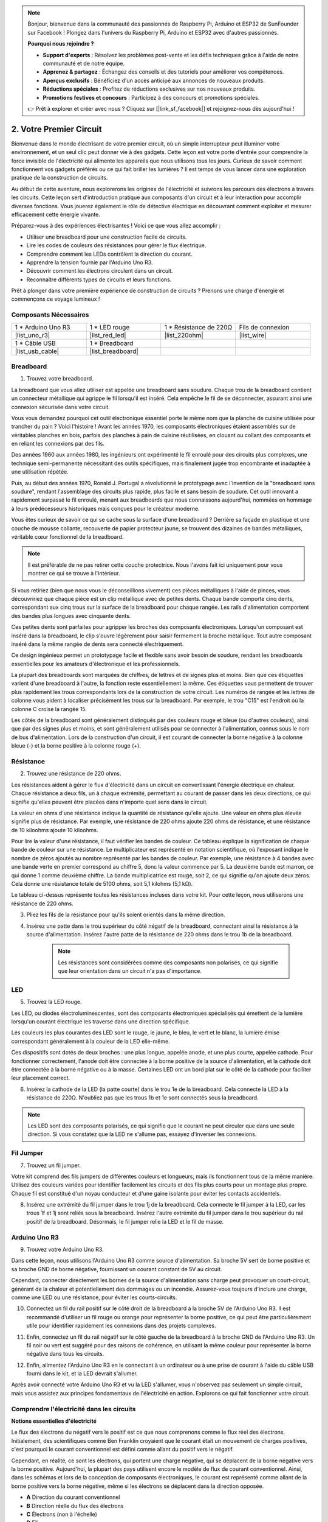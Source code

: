 .. note::

    Bonjour, bienvenue dans la communauté des passionnés de Raspberry Pi, Arduino et ESP32 de SunFounder sur Facebook ! Plongez dans l'univers du Raspberry Pi, Arduino et ESP32 avec d'autres passionnés.

    **Pourquoi nous rejoindre ?**

    - **Support d'experts** : Résolvez les problèmes post-vente et les défis techniques grâce à l'aide de notre communauté et de notre équipe.
    - **Apprenez & partagez** : Échangez des conseils et des tutoriels pour améliorer vos compétences.
    - **Aperçus exclusifs** : Bénéficiez d'un accès anticipé aux annonces de nouveaux produits.
    - **Réductions spéciales** : Profitez de réductions exclusives sur nos nouveaux produits.
    - **Promotions festives et concours** : Participez à des concours et promotions spéciales.

    👉 Prêt à explorer et créer avec nous ? Cliquez sur [|link_sf_facebook|] et rejoignez-nous dès aujourd'hui !

.. _2_first_circuit:

2. Votre Premier Circuit
============================

Bienvenue dans le monde électrisant de votre premier circuit, où un simple interrupteur peut illuminer votre environnement, et un seul clic peut donner vie à des gadgets. Cette leçon est votre porte d'entrée pour comprendre la force invisible de l'électricité qui alimente les appareils que nous utilisons tous les jours. Curieux de savoir comment fonctionnent vos gadgets préférés ou ce qui fait briller les lumières ? Il est temps de vous lancer dans une exploration pratique de la construction de circuits.

Au début de cette aventure, nous explorerons les origines de l'électricité et suivrons les parcours des électrons à travers les circuits. Cette leçon sert d'introduction pratique aux composants d'un circuit et à leur interaction pour accomplir diverses fonctions. Vous jouerez également le rôle de détective électrique en découvrant comment exploiter et mesurer efficacement cette énergie vivante.

Préparez-vous à des expériences électrisantes ! Voici ce que vous allez accomplir :

* Utiliser une breadboard pour une construction facile de circuits.
* Lire les codes de couleurs des résistances pour gérer le flux électrique.
* Comprendre comment les LEDs contrôlent la direction du courant.
* Apprendre la tension fournie par l'Arduino Uno R3.
* Découvrir comment les électrons circulent dans un circuit.
* Reconnaître différents types de circuits et leurs fonctions.

Prêt à plonger dans votre première expérience de construction de circuits ? Prenons une charge d'énergie et commençons ce voyage lumineux !


Composants Nécessaires
----------------------

.. list-table:: 
   :widths: 25 25 25 25
   :header-rows: 0

   * - 1 * Arduino Uno R3
     - 1 * LED rouge
     - 1 * Résistance de 220Ω
     - Fils de connexion
   * - |list_uno_r3| 
     - |list_red_led| 
     - |list_220ohm| 
     - |list_wire| 
   * - 1 * Câble USB
     - 1 * Breadboard
     -
     -   
   * - |list_usb_cable| 
     - |list_breadboard| 
     -
     - 

Breadboard
--------------

1. Trouvez votre breadboard. 

La breadboard que vous allez utiliser est appelée une breadboard sans soudure. Chaque trou de la breadboard contient un connecteur métallique qui agrippe le fil lorsqu'il est inséré. Cela empêche le fil de se déconnecter, assurant ainsi une connexion sécurisée dans votre circuit.

.. image:: img/2_breadboard_half.png
    :width: 500
    :align: center

Vous vous demandez pourquoi cet outil électronique essentiel porte le même nom que la planche de cuisine utilisée pour trancher du pain ? Voici l'histoire ! Avant les années 1970, les composants électroniques étaient assemblés sur de véritables planches en bois, parfois des planches à pain de cuisine réutilisées, en clouant ou collant des composants et en reliant les connexions par des fils.

.. image:: img/2_breadboard_circuit.jpg
    :width: 500
    :align: center

Des années 1960 aux années 1980, les ingénieurs ont expérimenté le fil enroulé pour des circuits plus complexes, une technique semi-permanente nécessitant des outils spécifiques, mais finalement jugée trop encombrante et inadaptée à une utilisation répétée.

.. image:: img/2_breadboard_wire_wrap.jpg
    :width: 500
    :align: center

Puis, au début des années 1970, Ronald J. Portugal a révolutionné le prototypage avec l'invention de la "breadboard sans soudure", rendant l'assemblage des circuits plus rapide, plus facile et sans besoin de soudure. Cet outil innovant a rapidement surpassé le fil enroulé, menant aux breadboards que nous connaissons aujourd'hui, nommées en hommage à leurs prédécesseurs historiques mais conçues pour le créateur moderne.

.. image:: img/2_breadboard_half.png
    :width: 500
    :align: center

Vous êtes curieux de savoir ce qui se cache sous la surface d'une breadboard ? Derrière sa façade en plastique et une couche de mousse collante, recouverte de papier protecteur jaune, se trouvent des dizaines de bandes métalliques, véritable cœur fonctionnel de la breadboard.

.. note::
    Il est préférable de ne pas retirer cette couche protectrice. Nous l'avons fait ici uniquement pour vous montrer ce qui se trouve à l'intérieur.

.. image:: img/2_breadboard_internal0.jpg
    :width: 500
    :align: center

Si vous retiriez (bien que nous vous le déconseillions vivement) ces pièces métalliques à l'aide de pinces, vous découvririez que chaque pièce est un clip métallique avec de petites dents. Chaque bande comporte cinq dents, correspondant aux cinq trous sur la surface de la breadboard pour chaque rangée. Les rails d'alimentation comportent des bandes plus longues avec cinquante dents.

.. image:: img/2_breadboard_internal1.jpg
    :width: 500
    :align: center

Ces petites dents sont parfaites pour agripper les broches des composants électroniques. Lorsqu'un composant est inséré dans la breadboard, le clip s'ouvre légèrement pour saisir fermement la broche métallique. Tout autre composant inséré dans la même rangée de dents sera connecté électriquement.

.. image:: img/2_breadboard_internal2.jpg
    :width: 500
    :align: center

Ce design ingénieux permet un prototypage facile et flexible sans avoir besoin de soudure, rendant les breadboards essentielles pour les amateurs d'électronique et les professionnels.

La plupart des breadboards sont marquées de chiffres, de lettres et de signes plus et moins. Bien que ces étiquettes varient d'une breadboard à l'autre, la fonction reste essentiellement la même. Ces étiquettes vous permettent de trouver plus rapidement les trous correspondants lors de la construction de votre circuit. Les numéros de rangée et les lettres de colonne vous aident à localiser précisément les trous sur la breadboard. Par exemple, le trou "C15" est l'endroit où la colonne C croise la rangée 15.

.. image:: img/2_breadboard_letter_number.jpg
    :width: 500
    :align: center

Les côtés de la breadboard sont généralement distingués par des couleurs rouge et bleue (ou d'autres couleurs), ainsi que par des signes plus et moins, et sont généralement utilisés pour se connecter à l'alimentation, connus sous le nom de bus d'alimentation.
Lors de la construction d'un circuit, il est courant de connecter la borne négative à la colonne bleue (-) et la borne positive à la colonne rouge (+).

.. image:: img/2_breadboard_plus_minus.jpg
    :width: 500
    :align: center



Résistance
---------------------

2. Trouvez une résistance de 220 ohms.

.. image:: img/2_220_resistor.png
    :align: center

Les résistances aident à gérer le flux d'électricité dans un circuit en convertissant l'énergie électrique en chaleur. Chaque résistance a deux fils, un à chaque extrémité, permettant au courant de passer dans les deux directions, ce qui signifie qu'elles peuvent être placées dans n'importe quel sens dans le circuit.

La valeur en ohms d'une résistance indique la quantité de résistance qu'elle ajoute. Une valeur en ohms plus élevée signifie plus de résistance. Par exemple, une résistance de 220 ohms ajoute 220 ohms de résistance, et une résistance de 10 kiloohms ajoute 10 kiloohms.

Pour lire la valeur d'une résistance, il faut vérifier les bandes de couleur. Ce tableau explique la signification de chaque bande de couleur sur une résistance. Le multiplicateur est représenté en notation scientifique, où l'exposant indique le nombre de zéros ajoutés au nombre représenté par les bandes de couleur. Par exemple, une résistance à 4 bandes avec une bande verte en premier correspond au chiffre 5, donc la valeur commence par 5. La deuxième bande est marron, ce qui donne 1 comme deuxième chiffre. La bande multiplicatrice est rouge, soit 2, ce qui signifie qu'on ajoute deux zéros. Cela donne une résistance totale de 5100 ohms, soit 5,1 kilohms (5,1 kΩ).

.. image:: img/2_resistor_card.png

Le tableau ci-dessus représente toutes les résistances incluses dans votre kit. Pour cette leçon, nous utiliserons une résistance de 220 ohms.

.. image:: img/2_all_resistor.png
    :width: 500
    :align: center

3. Pliez les fils de la résistance pour qu'ils soient orientés dans la même direction.

.. image:: img/2_220_resistor_pin.png
    :width: 200
    :align: center

4. Insérez une patte dans le trou supérieur du côté négatif de la breadboard, connectant ainsi la résistance à la source d'alimentation. Insérez l'autre patte de la résistance de 220 ohms dans le trou 1b de la breadboard.

    .. note::
        
        Les résistances sont considérées comme des composants non polarisés, ce qui signifie que leur orientation dans un circuit n'a pas d'importance.

.. image:: img/2_connect_resistor.png
    :width: 300
    :align: center


LED
-----------------

5. Trouvez la LED rouge.

.. image:: img/2_red_led.png
    :align: center

Les LED, ou diodes électroluminescentes, sont des composants électroniques spécialisés qui émettent de la lumière lorsqu'un courant électrique les traverse dans une direction spécifique.

.. image:: img/2_led_polarity.jpg
    :width: 200
    :align: center

Les couleurs les plus courantes des LED sont le rouge, le jaune, le bleu, le vert et le blanc, la lumière émise correspondant généralement à la couleur de la LED elle-même.

.. image:: img/2_led_color.png
    :width: 600
    :align: center

Ces dispositifs sont dotés de deux broches : une plus longue, appelée anode, et une plus courte, appelée cathode. Pour fonctionner correctement, l'anode doit être connectée à la borne positive de la source d'alimentation, et la cathode doit être connectée à la borne négative ou à la masse. Certaines LED ont un bord plat sur le côté de la cathode pour faciliter leur placement correct.

.. image:: img/2_led_pin.jpg
    :width: 100
    :align: center

6. Insérez la cathode de la LED (la patte courte) dans le trou 1e de la breadboard. Cela connecte la LED à la résistance de 220Ω. N'oubliez pas que les trous 1b et 1e sont connectés sous la breadboard.

.. note::

    Les LED sont des composants polarisés, ce qui signifie que le courant ne peut circuler que dans une seule direction. Si vous constatez que la LED ne s'allume pas, essayez d'inverser les connexions.

.. image:: img/2_connect_led.png
    :width: 300
    :align: center

Fil Jumper
----------------------

7. Trouvez un fil jumper.

Votre kit comprend des fils jumpers de différentes couleurs et longueurs, mais ils fonctionnent tous de la même manière. Utilisez des couleurs variées pour identifier facilement les circuits et des fils plus courts pour un montage plus propre. Chaque fil est constitué d'un noyau conducteur et d'une gaine isolante pour éviter les contacts accidentels.

.. image:: img/2_wire_color.jpg
    :width: 500
    :align: center

8. Insérez une extrémité du fil jumper dans le trou 1j de la breadboard. Cela connecte le fil jumper à la LED, car les trous 1f et 1j sont reliés sous la breadboard. Insérez l'autre extrémité du fil jumper dans le trou supérieur du rail positif de la breadboard. Désormais, le fil jumper relie la LED et le fil de masse.

.. image:: img/2_connect_wire.png
    :width: 300
    :align: center

Arduino Uno R3
------------------

9. Trouvez votre Arduino Uno R3.

.. image:: img/1_uno_board.png
    :width: 400
    :align: center

Dans cette leçon, nous utilisons l'Arduino Uno R3 comme source d'alimentation. Sa broche 5V sert de borne positive et sa broche GND de borne négative, fournissant un courant constant de 5V au circuit.

.. image:: img/1_uno_power_pin.png
    :width: 500
    :align: center

Cependant, connecter directement les bornes de la source d'alimentation sans charge peut provoquer un court-circuit, générant de la chaleur et potentiellement des dommages ou un incendie. Assurez-vous toujours d'inclure une charge, comme une LED ou une résistance, pour éviter les courts-circuits.

.. image:: img/2_short_circuit.png
    :width: 500
    :align: center

10. Connectez un fil du rail positif sur le côté droit de la breadboard à la broche 5V de l'Arduino Uno R3. Il est recommandé d'utiliser un fil rouge ou orange pour représenter la borne positive, ce qui peut être particulièrement utile pour identifier rapidement les connexions dans des projets complexes.

.. image:: img/2_uno_5v.png
    :width: 600
    :align: center

11. Enfin, connectez un fil du rail négatif sur le côté gauche de la breadboard à la broche GND de l'Arduino Uno R3. Un fil noir ou vert est suggéré pour des raisons de cohérence, en utilisant la même couleur pour représenter la borne négative dans tous les circuits.

.. image:: img/2_uno_gnd.png
    :width: 600
    :align: center

12. Enfin, alimentez l'Arduino Uno R3 en le connectant à un ordinateur ou à une prise de courant à l'aide du câble USB fourni dans le kit, et la LED devrait s'allumer.

    .. image:: img/2_first_circuit.png
        :width: 600
        :align: center

Après avoir connecté votre Arduino Uno R3 et vu la LED s'allumer, vous n'observez pas seulement un simple circuit, mais vous assistez aux principes fondamentaux de l'électricité en action. Explorons ce qui fait fonctionner votre circuit.


Comprendre l'électricité dans les circuits
----------------------------------------------

**Notions essentielles d'électricité**

Le flux des électrons du négatif vers le positif est ce que nous comprenons comme le flux réel des électrons. Initialement, des scientifiques comme Ben Franklin croyaient que le courant était un mouvement de charges positives, c'est pourquoi le courant conventionnel est défini comme allant du positif vers le négatif.

.. image:: img/2_uno_current.png
    :width: 600
    :align: center

Cependant, en réalité, ce sont les électrons, qui portent une charge négative, qui se déplacent de la borne négative vers la borne positive. Aujourd'hui, la plupart des pays utilisent encore le modèle de flux de courant conventionnel. Ainsi, dans les schémas et lors de la conception de composants électroniques, le courant est représenté comme allant de la borne positive vers la borne négative, même si les électrons se déplacent dans la direction opposée.

.. image:: img/2_uno_electron.png
    :width: 600
    :align: center

* **A** Direction du courant conventionnel
* **B** Direction réelle du flux des électrons
* **C** Électrons (non à l'échelle)
* **D** Fil

Il existe deux types de courant généré par une source d'alimentation : le courant alternatif (CA) et le courant continu (CC). Une batterie ou un microcontrôleur comme l'Arduino Uno R3 fournit du CC, où le courant circule dans une seule direction — de la borne positive à la borne négative.

Avec le CA, cependant, le courant change de direction périodiquement. La tension dans le circuit s'inverse lorsque le courant change de direction, le forçant à circuler dans l'autre sens. La plupart des maisons et des bâtiments sont alimentés par des circuits en CA, comme les 120 volts à 60 Hz des prises murales aux États-Unis ou les 220 volts à 50 Hz dans de nombreux pays européens.

**Sécurité dans les circuits**

Lors de la connexion d'une source d'alimentation, il est recommandé de connecter d'abord la borne positive au circuit, suivie de la borne négative. À l'inverse, lors de la déconnexion, il est préférable de retirer d'abord la borne négative pour éviter les courts-circuits. Ce cours utilise une tension et un courant faibles, donc il n'y a aucun risque de choc électrique ou de blessure. Cependant, de bonnes pratiques de sécurité peuvent prévenir les accidents lorsque l'on travaille avec des tensions et des courants plus élevés, comme lors du remplacement de batteries de voiture ou de la réparation de prises électriques.

**Circuits ouverts et fermés**

Lorsque l'électricité circule à travers la LED, la résistance, les fils jumper, et retourne dans le rail négatif de la breadboard, cela forme ce que l'on appelle un circuit fermé. Si vous retirez un fil de la breadboard, la LED s'éteint car le courant a cessé de circuler — le circuit est désormais ouvert.

.. image:: img/2_open_circuit.png
    :width: 600
    :align: center

En maîtrisant ces notions de base, vous serez en mesure de comprendre et de créer des dispositifs électroniques plus complexes qui alimentent notre monde.


**Questions :**

1. Retirez le fil rouge de la breadboard et essayez de le placer dans différents trous de la breadboard. Observez les changements éventuels de la LED. Dessinez les positions des trous qui permettent à la LED de s'allumer.

.. image:: img/2_uno_gnd.png
    :width: 600
    :align: center


2. Que se passe-t-il si vous inversez les broches de la LED ? S'allumera-t-elle ? Pourquoi ou pourquoi pas ?

